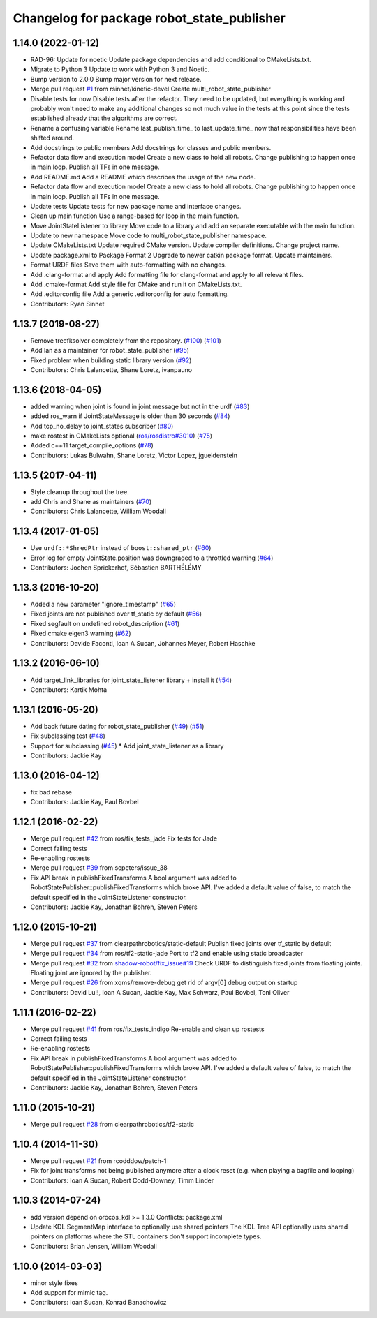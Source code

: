 ^^^^^^^^^^^^^^^^^^^^^^^^^^^^^^^^^^^^^^^^^^^
Changelog for package robot_state_publisher
^^^^^^^^^^^^^^^^^^^^^^^^^^^^^^^^^^^^^^^^^^^

1.14.0 (2022-01-12)
-------------------
* RAD-96: Update for noetic
  Update package dependencies and add conditional to CMakeLists.txt.
* Migrate to Python 3
  Update to work with Python 3 and Noetic.
* Bump version to 2.0.0
  Bump major version for next release.
* Merge pull request `#1 <https://github.com/MisoRobotics/multi_robot_state_publisher/issues/1>`_ from rsinnet/kinetic-devel
  Create multi_robot_state_publisher
* Disable tests for now
  Disable tests after the refactor. They need to be updated, but
  everything is working and probably won't need to make any additional
  changes so not much value in the tests at this point since the tests
  established already that the algorithms are correct.
* Rename a confusing variable
  Rename last_publish_time\_ to last_update_time\_ now that responsibilities
  have been shifted around.
* Add docstrings to public members
  Add docstrings for classes and public members.
* Refactor data flow and execution model
  Create a new class to hold all robots. Change publishing to happen once
  in main loop. Publish all TFs in one message.
* Add README.md
  Add a README which describes the usage of the new node.
* Refactor data flow and execution model
  Create a new class to hold all robots. Change publishing to happen once
  in main loop. Publish all TFs in one message.
* Update tests
  Update tests for new package name and interface changes.
* Clean up main function
  Use a range-based for loop in the main function.
* Move JointStateListener to library
  Move code to a library and add an separate executable with the main
  function.
* Update to new namespace
  Move code to multi_robot_state_publisher namespace.
* Update CMakeLists.txt
  Update required CMake version. Update compiler definitions. Change
  project name.
* Update package.xml to Package Format 2
  Upgrade to newer catkin package format. Update maintainers.
* Format URDF files
  Save them with auto-formatting with no changes.
* Add .clang-format and apply
  Add formatting file for clang-format and apply to all relevant files.
* Add .cmake-format
  Add style file for CMake and run it on CMakeLists.txt.
* Add .editorconfig file
  Add a generic .editorconfig for auto formatting.
* Contributors: Ryan Sinnet

1.13.7 (2019-08-27)
-------------------
* Remove treefksolver completely from the repository. (`#100 <https://github.com/ros/robot_state_publisher/issues/100>`_) (`#101 <https://github.com/ros/robot_state_publisher/issues/101>`_)
* Add Ian as a maintainer for robot_state_publisher (`#95 <https://github.com/ros/robot_state_publisher/issues/95>`_)
* Fixed problem when building static library version (`#92 <https://github.com/ros/robot_state_publisher/issues/92>`_)
* Contributors: Chris Lalancette, Shane Loretz, ivanpauno

1.13.6 (2018-04-05)
-------------------
* added warning when joint is found in joint message but not in the urdf (`#83 <https://github.com/ros/robot_state_publisher/issues/83>`_)
* added ros_warn if JointStateMessage is older than 30 seconds (`#84 <https://github.com/ros/robot_state_publisher/issues/84>`_)
* Add tcp_no_delay to joint_states subscriber (`#80 <https://github.com/ros/robot_state_publisher/issues/80>`_)
* make rostest in CMakeLists optional (`ros/rosdistro#3010 <https://github.com/ros/rosdistro/issues/3010>`_) (`#75 <https://github.com/ros/robot_state_publisher/issues/75>`_)
* Added c++11 target_compile_options (`#78 <https://github.com/ros/robot_state_publisher/issues/78>`_)
* Contributors: Lukas Bulwahn, Shane Loretz, Victor Lopez, jgueldenstein

1.13.5 (2017-04-11)
-------------------
* Style cleanup throughout the tree.
* add Chris and Shane as maintainers (`#70 <https://github.com/ros/robot_state_publisher/issues/70>`_)
* Contributors: Chris Lalancette, William Woodall

1.13.4 (2017-01-05)
-------------------
* Use ``urdf::*ShredPtr`` instead of ``boost::shared_ptr`` (`#60 <https://github.com/ros/robot_state_publisher/issues/60>`_)
* Error log for empty JointState.position was downgraded to a throttled warning (`#64 <https://github.com/ros/robot_state_publisher/issues/64>`_)
* Contributors: Jochen Sprickerhof, Sébastien BARTHÉLÉMY

1.13.3 (2016-10-20)
-------------------
* Added a new parameter "ignore_timestamp" (`#65 <https://github.com/ros/robot_state_publisher/issues/65>`_)
* Fixed joints are not published over tf_static by default (`#56 <https://github.com/ros/robot_state_publisher/issues/56>`_)
* Fixed segfault on undefined robot_description (`#61 <https://github.com/ros/robot_state_publisher/issues/61>`_)
* Fixed cmake eigen3 warning (`#62 <https://github.com/ros/robot_state_publisher/issues/62>`_)
* Contributors: Davide Faconti, Ioan A Sucan, Johannes Meyer, Robert Haschke

1.13.2 (2016-06-10)
-------------------
* Add target_link_libraries for joint_state_listener library + install it (`#54 <https://github.com/ros/robot_state_publisher//issues/54>`_)
* Contributors: Kartik Mohta

1.13.1 (2016-05-20)
-------------------
* Add back future dating for robot_state_publisher (`#49 <https://github.com/ros/robot_state_publisher/issues/49>`_) (`#51 <https://github.com/ros/robot_state_publisher/issues/51>`_)
* Fix subclassing test (`#48 <https://github.com/ros/robot_state_publisher/issues/48>`_)
* Support for subclassing (`#45 <https://github.com/ros/robot_state_publisher/issues/45>`_)
  * Add joint_state_listener as a library
* Contributors: Jackie Kay

1.13.0 (2016-04-12)
-------------------
* fix bad rebase
* Contributors: Jackie Kay, Paul Bovbel

1.12.1 (2016-02-22)
-------------------
* Merge pull request `#42 <https://github.com/ros/robot_state_publisher/issues/42>`_ from ros/fix_tests_jade
  Fix tests for Jade
* Correct failing tests
* Re-enabling rostests
* Merge pull request `#39 <https://github.com/ros/robot_state_publisher/issues/39>`_ from scpeters/issue_38
* Fix API break in publishFixedTransforms
  A bool argument was added to
  RobotStatePublisher::publishFixedTransforms
  which broke API.
  I've added a default value of false, to match
  the default specified in the JointStateListener
  constructor.
* Contributors: Jackie Kay, Jonathan Bohren, Steven Peters

1.12.0 (2015-10-21)
-------------------
* Merge pull request `#37 <https://github.com/ros/robot_state_publisher/issues/37>`_ from clearpathrobotics/static-default
  Publish fixed joints over tf_static by default
* Merge pull request `#34 <https://github.com/ros/robot_state_publisher/issues/34>`_ from ros/tf2-static-jade
  Port to tf2 and enable using static broadcaster
* Merge pull request `#32 <https://github.com/ros/robot_state_publisher/issues/32>`_ from `shadow-robot/fix_issue#19 <https://github.com/shadow-robot/fix_issue/issues/19>`_
  Check URDF to distinguish fixed joints from floating joints. Floating joint are ignored by the publisher.
* Merge pull request `#26 <https://github.com/ros/robot_state_publisher/issues/26>`_ from xqms/remove-debug
  get rid of argv[0] debug output on startup
* Contributors: David Lu!!, Ioan A Sucan, Jackie Kay, Max Schwarz, Paul Bovbel, Toni Oliver

1.11.1 (2016-02-22)
-------------------
* Merge pull request `#41 <https://github.com/ros/robot_state_publisher/issues/41>`_ from ros/fix_tests_indigo
  Re-enable and clean up rostests
* Correct failing tests
* Re-enabling rostests
* Fix API break in publishFixedTransforms
  A bool argument was added to
  RobotStatePublisher::publishFixedTransforms
  which broke API.
  I've added a default value of false, to match
  the default specified in the JointStateListener
  constructor.
* Contributors: Jackie Kay, Jonathan Bohren, Steven Peters

1.11.0 (2015-10-21)
-------------------
* Merge pull request `#28 <https://github.com/ros/robot_state_publisher/issues/28>`_ from clearpathrobotics/tf2-static

1.10.4 (2014-11-30)
-------------------
* Merge pull request `#21 <https://github.com/ros/robot_state_publisher/issues/21>`_ from rcodddow/patch-1
* Fix for joint transforms not being published anymore after a clock reset (e.g. when playing a bagfile and looping)
* Contributors: Ioan A Sucan, Robert Codd-Downey, Timm Linder

1.10.3 (2014-07-24)
-------------------
* add version depend on orocos_kdl >= 1.3.0
  Conflicts:
  package.xml
* Update KDL SegmentMap interface to optionally use shared pointers
  The KDL Tree API optionally uses shared pointers on platforms where
  the STL containers don't support incomplete types.
* Contributors: Brian Jensen, William Woodall

1.10.0 (2014-03-03)
-------------------
* minor style fixes
* Add support for mimic tag.
* Contributors: Ioan Sucan, Konrad Banachowicz
